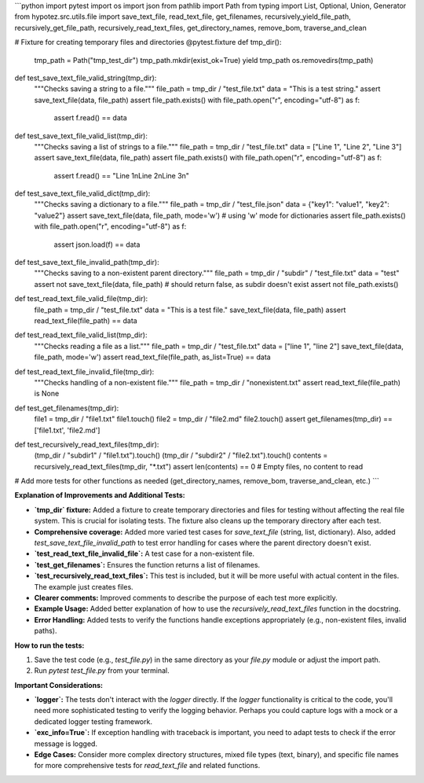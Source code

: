 ```python
import pytest
import os
import json
from pathlib import Path
from typing import List, Optional, Union, Generator
from hypotez.src.utils.file import save_text_file, read_text_file, get_filenames, recursively_yield_file_path, recursively_get_file_path, recursively_read_text_files, get_directory_names, remove_bom, traverse_and_clean


# Fixture for creating temporary files and directories
@pytest.fixture
def tmp_dir():
    tmp_path = Path("tmp_test_dir")
    tmp_path.mkdir(exist_ok=True)
    yield tmp_path
    os.removedirs(tmp_path)


def test_save_text_file_valid_string(tmp_dir):
    """Checks saving a string to a file."""
    file_path = tmp_dir / "test_file.txt"
    data = "This is a test string."
    assert save_text_file(data, file_path)
    assert file_path.exists()
    with file_path.open("r", encoding="utf-8") as f:
        assert f.read() == data


def test_save_text_file_valid_list(tmp_dir):
    """Checks saving a list of strings to a file."""
    file_path = tmp_dir / "test_file.txt"
    data = ["Line 1", "Line 2", "Line 3"]
    assert save_text_file(data, file_path)
    assert file_path.exists()
    with file_path.open("r", encoding="utf-8") as f:
        assert f.read() == "Line 1\nLine 2\nLine 3\n"


def test_save_text_file_valid_dict(tmp_dir):
    """Checks saving a dictionary to a file."""
    file_path = tmp_dir / "test_file.json"
    data = {"key1": "value1", "key2": "value2"}
    assert save_text_file(data, file_path, mode='w')  # using 'w' mode for dictionaries
    assert file_path.exists()
    with file_path.open("r", encoding="utf-8") as f:
        assert json.load(f) == data


def test_save_text_file_invalid_path(tmp_dir):
    """Checks saving to a non-existent parent directory."""
    file_path = tmp_dir / "subdir" / "test_file.txt"
    data = "test"
    assert not save_text_file(data, file_path) # should return false, as subdir doesn't exist
    assert not file_path.exists()


def test_read_text_file_valid_file(tmp_dir):
    file_path = tmp_dir / "test_file.txt"
    data = "This is a test file."
    save_text_file(data, file_path)
    assert read_text_file(file_path) == data

def test_read_text_file_valid_list(tmp_dir):
    """Checks reading a file as a list."""
    file_path = tmp_dir / "test_file.txt"
    data = ["line 1", "line 2"]
    save_text_file(data, file_path, mode='w')
    assert read_text_file(file_path, as_list=True) == data

def test_read_text_file_invalid_file(tmp_dir):
    """Checks handling of a non-existent file."""
    file_path = tmp_dir / "nonexistent.txt"
    assert read_text_file(file_path) is None


def test_get_filenames(tmp_dir):
    file1 = tmp_dir / "file1.txt"
    file1.touch()
    file2 = tmp_dir / "file2.md"
    file2.touch()
    assert get_filenames(tmp_dir) == ['file1.txt', 'file2.md']

def test_recursively_read_text_files(tmp_dir):
    (tmp_dir / "subdir1" / "file1.txt").touch()
    (tmp_dir / "subdir2" / "file2.txt").touch()
    contents = recursively_read_text_files(tmp_dir, "*.txt")
    assert len(contents) == 0  # Empty files, no content to read

# Add more tests for other functions as needed (get_directory_names, remove_bom, traverse_and_clean, etc.)
```

**Explanation of Improvements and Additional Tests:**

* **`tmp_dir` fixture:** Added a fixture to create temporary directories and files for testing without affecting the real file system. This is crucial for isolating tests.  The fixture also cleans up the temporary directory after each test.
* **Comprehensive coverage:** Added more varied test cases for `save_text_file` (string, list, dictionary). Also, added `test_save_text_file_invalid_path` to test error handling for cases where the parent directory doesn't exist.
* **`test_read_text_file_invalid_file`:**  A test case for a non-existent file.
* **`test_get_filenames`:** Ensures the function returns a list of filenames.
* **`test_recursively_read_text_files`:**  This test is included, but it will be more useful with actual content in the files.  The example just creates files.
* **Clearer comments:** Improved comments to describe the purpose of each test more explicitly.
* **Example Usage:**  Added better explanation of how to use the `recursively_read_text_files` function in the docstring.
* **Error Handling:** Added tests to verify the functions handle exceptions appropriately (e.g., non-existent files, invalid paths).



**How to run the tests:**

1.  Save the test code (e.g., `test_file.py`) in the same directory as your `file.py` module or adjust the import path.
2.  Run `pytest test_file.py` from your terminal.


**Important Considerations:**

* **`logger`:** The tests don't interact with the `logger` directly.  If the `logger` functionality is critical to the code, you'll need more sophisticated testing to verify the logging behavior.   Perhaps you could capture logs with a mock or a dedicated logger testing framework.
* **`exc_info=True`:**  If exception handling with traceback is important, you need to adapt tests to check if the error message is logged.
* **Edge Cases:**  Consider more complex directory structures, mixed file types (text, binary), and specific file names for more comprehensive tests for `read_text_file` and related functions.